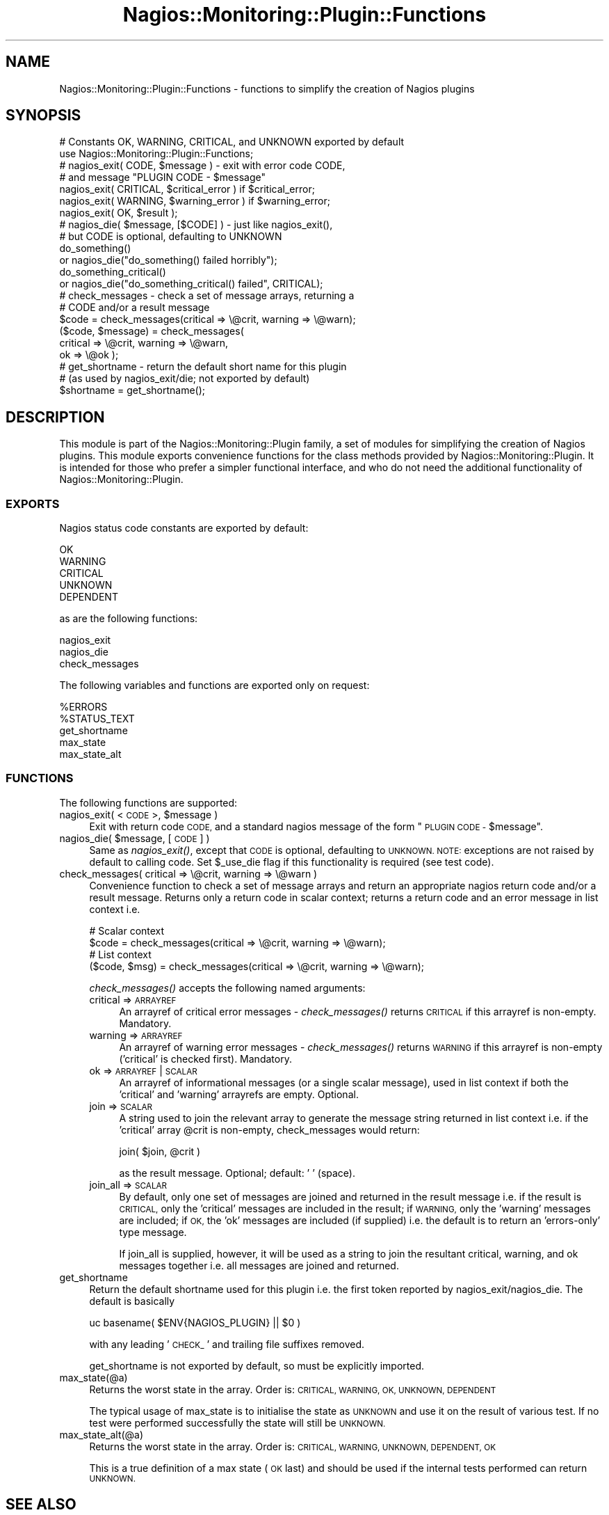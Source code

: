 .\" Automatically generated by Pod::Man 2.27 (Pod::Simple 3.28)
.\"
.\" Standard preamble:
.\" ========================================================================
.de Sp \" Vertical space (when we can't use .PP)
.if t .sp .5v
.if n .sp
..
.de Vb \" Begin verbatim text
.ft CW
.nf
.ne \\$1
..
.de Ve \" End verbatim text
.ft R
.fi
..
.\" Set up some character translations and predefined strings.  \*(-- will
.\" give an unbreakable dash, \*(PI will give pi, \*(L" will give a left
.\" double quote, and \*(R" will give a right double quote.  \*(C+ will
.\" give a nicer C++.  Capital omega is used to do unbreakable dashes and
.\" therefore won't be available.  \*(C` and \*(C' expand to `' in nroff,
.\" nothing in troff, for use with C<>.
.tr \(*W-
.ds C+ C\v'-.1v'\h'-1p'\s-2+\h'-1p'+\s0\v'.1v'\h'-1p'
.ie n \{\
.    ds -- \(*W-
.    ds PI pi
.    if (\n(.H=4u)&(1m=24u) .ds -- \(*W\h'-12u'\(*W\h'-12u'-\" diablo 10 pitch
.    if (\n(.H=4u)&(1m=20u) .ds -- \(*W\h'-12u'\(*W\h'-8u'-\"  diablo 12 pitch
.    ds L" ""
.    ds R" ""
.    ds C` ""
.    ds C' ""
'br\}
.el\{\
.    ds -- \|\(em\|
.    ds PI \(*p
.    ds L" ``
.    ds R" ''
.    ds C`
.    ds C'
'br\}
.\"
.\" Escape single quotes in literal strings from groff's Unicode transform.
.ie \n(.g .ds Aq \(aq
.el       .ds Aq '
.\"
.\" If the F register is turned on, we'll generate index entries on stderr for
.\" titles (.TH), headers (.SH), subsections (.SS), items (.Ip), and index
.\" entries marked with X<> in POD.  Of course, you'll have to process the
.\" output yourself in some meaningful fashion.
.\"
.\" Avoid warning from groff about undefined register 'F'.
.de IX
..
.nr rF 0
.if \n(.g .if rF .nr rF 1
.if (\n(rF:(\n(.g==0)) \{
.    if \nF \{
.        de IX
.        tm Index:\\$1\t\\n%\t"\\$2"
..
.        if !\nF==2 \{
.            nr % 0
.            nr F 2
.        \}
.    \}
.\}
.rr rF
.\"
.\" Accent mark definitions (@(#)ms.acc 1.5 88/02/08 SMI; from UCB 4.2).
.\" Fear.  Run.  Save yourself.  No user-serviceable parts.
.    \" fudge factors for nroff and troff
.if n \{\
.    ds #H 0
.    ds #V .8m
.    ds #F .3m
.    ds #[ \f1
.    ds #] \fP
.\}
.if t \{\
.    ds #H ((1u-(\\\\n(.fu%2u))*.13m)
.    ds #V .6m
.    ds #F 0
.    ds #[ \&
.    ds #] \&
.\}
.    \" simple accents for nroff and troff
.if n \{\
.    ds ' \&
.    ds ` \&
.    ds ^ \&
.    ds , \&
.    ds ~ ~
.    ds /
.\}
.if t \{\
.    ds ' \\k:\h'-(\\n(.wu*8/10-\*(#H)'\'\h"|\\n:u"
.    ds ` \\k:\h'-(\\n(.wu*8/10-\*(#H)'\`\h'|\\n:u'
.    ds ^ \\k:\h'-(\\n(.wu*10/11-\*(#H)'^\h'|\\n:u'
.    ds , \\k:\h'-(\\n(.wu*8/10)',\h'|\\n:u'
.    ds ~ \\k:\h'-(\\n(.wu-\*(#H-.1m)'~\h'|\\n:u'
.    ds / \\k:\h'-(\\n(.wu*8/10-\*(#H)'\z\(sl\h'|\\n:u'
.\}
.    \" troff and (daisy-wheel) nroff accents
.ds : \\k:\h'-(\\n(.wu*8/10-\*(#H+.1m+\*(#F)'\v'-\*(#V'\z.\h'.2m+\*(#F'.\h'|\\n:u'\v'\*(#V'
.ds 8 \h'\*(#H'\(*b\h'-\*(#H'
.ds o \\k:\h'-(\\n(.wu+\w'\(de'u-\*(#H)/2u'\v'-.3n'\*(#[\z\(de\v'.3n'\h'|\\n:u'\*(#]
.ds d- \h'\*(#H'\(pd\h'-\w'~'u'\v'-.25m'\f2\(hy\fP\v'.25m'\h'-\*(#H'
.ds D- D\\k:\h'-\w'D'u'\v'-.11m'\z\(hy\v'.11m'\h'|\\n:u'
.ds th \*(#[\v'.3m'\s+1I\s-1\v'-.3m'\h'-(\w'I'u*2/3)'\s-1o\s+1\*(#]
.ds Th \*(#[\s+2I\s-2\h'-\w'I'u*3/5'\v'-.3m'o\v'.3m'\*(#]
.ds ae a\h'-(\w'a'u*4/10)'e
.ds Ae A\h'-(\w'A'u*4/10)'E
.    \" corrections for vroff
.if v .ds ~ \\k:\h'-(\\n(.wu*9/10-\*(#H)'\s-2\u~\d\s+2\h'|\\n:u'
.if v .ds ^ \\k:\h'-(\\n(.wu*10/11-\*(#H)'\v'-.4m'^\v'.4m'\h'|\\n:u'
.    \" for low resolution devices (crt and lpr)
.if \n(.H>23 .if \n(.V>19 \
\{\
.    ds : e
.    ds 8 ss
.    ds o a
.    ds d- d\h'-1'\(ga
.    ds D- D\h'-1'\(hy
.    ds th \o'bp'
.    ds Th \o'LP'
.    ds ae ae
.    ds Ae AE
.\}
.rm #[ #] #H #V #F C
.\" ========================================================================
.\"
.IX Title "Nagios::Monitoring::Plugin::Functions 3"
.TH Nagios::Monitoring::Plugin::Functions 3 "2015-09-17" "perl v5.16.3" "User Contributed Perl Documentation"
.\" For nroff, turn off justification.  Always turn off hyphenation; it makes
.\" way too many mistakes in technical documents.
.if n .ad l
.nh
.SH "NAME"
Nagios::Monitoring::Plugin::Functions \- functions to simplify the creation of 
Nagios plugins
.SH "SYNOPSIS"
.IX Header "SYNOPSIS"
.Vb 2
\&    # Constants OK, WARNING, CRITICAL, and UNKNOWN exported by default
\&    use Nagios::Monitoring::Plugin::Functions;
\&
\&    # nagios_exit( CODE, $message ) \- exit with error code CODE,
\&    # and message "PLUGIN CODE \- $message"
\&    nagios_exit( CRITICAL, $critical_error ) if $critical_error;
\&    nagios_exit( WARNING, $warning_error )   if $warning_error;
\&    nagios_exit( OK, $result );
\&
\&    # nagios_die( $message, [$CODE] ) \- just like nagios_exit(),
\&    # but CODE is optional, defaulting to UNKNOWN
\&    do_something()
\&      or nagios_die("do_something() failed horribly");
\&    do_something_critical()
\&      or nagios_die("do_something_critical() failed", CRITICAL);
\&
\&    # check_messages \- check a set of message arrays, returning a 
\&    # CODE and/or a result message
\&    $code = check_messages(critical => \e@crit, warning => \e@warn);
\&    ($code, $message) = check_messages(
\&      critical => \e@crit, warning => \e@warn,
\&      ok => \e@ok );
\&
\&    # get_shortname \- return the default short name for this plugin
\&    #   (as used by nagios_exit/die; not exported by default)
\&    $shortname = get_shortname();
.Ve
.SH "DESCRIPTION"
.IX Header "DESCRIPTION"
This module is part of the Nagios::Monitoring::Plugin family, a set of modules
for simplifying the creation of Nagios plugins. This module exports
convenience functions for the class methods provided by 
Nagios::Monitoring::Plugin. It is intended for those who prefer a simpler 
functional interface, and who do not need the additional 
functionality of Nagios::Monitoring::Plugin.
.SS "\s-1EXPORTS\s0"
.IX Subsection "EXPORTS"
Nagios status code constants are exported by default:
.PP
.Vb 5
\&    OK
\&    WARNING
\&    CRITICAL
\&    UNKNOWN
\&    DEPENDENT
.Ve
.PP
as are the following functions:
.PP
.Vb 3
\&    nagios_exit
\&    nagios_die
\&    check_messages
.Ve
.PP
The following variables and functions are exported only on request:
.PP
.Vb 5
\&    %ERRORS
\&    %STATUS_TEXT
\&    get_shortname
\&    max_state
\&    max_state_alt
.Ve
.SS "\s-1FUNCTIONS\s0"
.IX Subsection "FUNCTIONS"
The following functions are supported:
.ie n .IP "nagios_exit( <\s-1CODE\s0>, $message )" 4
.el .IP "nagios_exit( <\s-1CODE\s0>, \f(CW$message\fR )" 4
.IX Item "nagios_exit( <CODE>, $message )"
Exit with return code \s-1CODE,\s0 and a standard nagios message of the
form \*(L"\s-1PLUGIN CODE \-\s0 \f(CW$message\fR\*(R".
.ie n .IP "nagios_die( $message, [\s-1CODE\s0] )" 4
.el .IP "nagios_die( \f(CW$message\fR, [\s-1CODE\s0] )" 4
.IX Item "nagios_die( $message, [CODE] )"
Same as \fInagios_exit()\fR, except that \s-1CODE\s0 is optional, defaulting
to \s-1UNKNOWN.  NOTE:\s0 exceptions are not raised by default to calling code.
Set \f(CW$_use_die\fR flag if this functionality is required (see test code).
.IP "check_messages( critical => \e@crit, warning => \e@warn )" 4
.IX Item "check_messages( critical => @crit, warning => @warn )"
Convenience function to check a set of message arrays and return
an appropriate nagios return code and/or a result message. Returns
only a return code in scalar context; returns a return code and an
error message in list context i.e.
.Sp
.Vb 4
\&    # Scalar context
\&    $code = check_messages(critical => \e@crit, warning => \e@warn);
\&    # List context
\&    ($code, $msg) = check_messages(critical => \e@crit, warning => \e@warn);
.Ve
.Sp
\&\fIcheck_messages()\fR accepts the following named arguments:
.RS 4
.IP "critical => \s-1ARRAYREF\s0" 4
.IX Item "critical => ARRAYREF"
An arrayref of critical error messages \- \fIcheck_messages()\fR returns 
\&\s-1CRITICAL\s0 if this arrayref is non-empty. Mandatory.
.IP "warning => \s-1ARRAYREF\s0" 4
.IX Item "warning => ARRAYREF"
An arrayref of warning error messages \- \fIcheck_messages()\fR returns
\&\s-1WARNING\s0 if this arrayref is non-empty ('critical' is checked
first). Mandatory.
.IP "ok => \s-1ARRAYREF\s0 | \s-1SCALAR\s0" 4
.IX Item "ok => ARRAYREF | SCALAR"
An arrayref of informational messages (or a single scalar message),
used in list context if both the 'critical' and 'warning' arrayrefs
are empty. Optional.
.IP "join => \s-1SCALAR\s0" 4
.IX Item "join => SCALAR"
A string used to join the relevant array to generate the message 
string returned in list context i.e. if the 'critical' array \f(CW@crit\fR
is non-empty, check_messages would return:
.Sp
.Vb 1
\&    join( $join, @crit )
.Ve
.Sp
as the result message. Optional; default: ' ' (space).
.IP "join_all => \s-1SCALAR\s0" 4
.IX Item "join_all => SCALAR"
By default, only one set of messages are joined and returned in the
result message i.e. if the result is \s-1CRITICAL,\s0 only the 'critical'
messages are included in the result; if \s-1WARNING,\s0 only the 'warning' 
messages are included; if \s-1OK,\s0 the 'ok' messages are included (if
supplied) i.e. the default is to return an 'errors\-only' type 
message.
.Sp
If join_all is supplied, however, it will be used as a string to
join the resultant critical, warning, and ok messages together i.e.
all messages are joined and returned.
.RE
.RS 4
.RE
.IP "get_shortname" 4
.IX Item "get_shortname"
Return the default shortname used for this plugin i.e. the first
token reported by nagios_exit/nagios_die. The default is basically
.Sp
.Vb 1
\&    uc basename( $ENV{NAGIOS_PLUGIN} || $0 )
.Ve
.Sp
with any leading '\s-1CHECK_\s0' and trailing file suffixes removed.
.Sp
get_shortname is not exported by default, so must be explicitly
imported.
.IP "max_state(@a)" 4
.IX Item "max_state(@a)"
Returns the worst state in the array. Order is: \s-1CRITICAL, WARNING, OK, UNKNOWN,
DEPENDENT\s0
.Sp
The typical usage of max_state is to initialise the state as \s-1UNKNOWN\s0 and use
it on the result of various test. If no test were performed successfully the
state will still be \s-1UNKNOWN.\s0
.IP "max_state_alt(@a)" 4
.IX Item "max_state_alt(@a)"
Returns the worst state in the array. Order is: \s-1CRITICAL, WARNING, UNKNOWN,
DEPENDENT, OK\s0
.Sp
This is a true definition of a max state (\s-1OK\s0 last) and should be used if the
internal tests performed can return \s-1UNKNOWN.\s0
.SH "SEE ALSO"
.IX Header "SEE ALSO"
Nagios::Monitoring::Plugin; the nagios plugin developer guidelines at
https://nagios\-plugins.org/doc/guidelines.html.
.SH "AUTHORS"
.IX Header "AUTHORS"
This code is maintained by the Nagios Plugin Development Team: https://nagios\-plugins.org/
.SH "COPYRIGHT AND LICENSE"
.IX Header "COPYRIGHT AND LICENSE"
Copyright (C) 2006\-2015 by Nagios Plugin Development Team
.PP
This library is free software; you can redistribute it and/or modify
it under the same terms as Perl itself.
